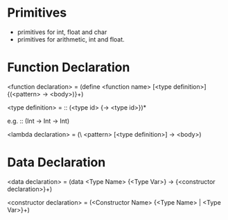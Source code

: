 
* Primitives
- primitives for int, float and char
- primitives for arithmetic, int and float.


* Function Declaration

<function declaration> = (define <function name> [<type definition>] {(<pattern> -> <body>)}+)

<type definition> = :: (<type id> {-> <type id>})*

e.g.
:: (Int -> Int -> Int)

<lambda declaration> = (\ <pattern> [<type definition>] -> <body>)

* Data Declaration

<data declaration> = (data <Type Name> {<Type Var>} -> {<constructor declaration>}+)

<constructor declaration> = (<Constructor Name> {<Type Name> | <Type Var>}+)
